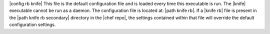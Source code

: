 .. The contents of this file are included in multiple topics.
.. This file should not be changed in a way that hinders its ability to appear in multiple documentation sets.


|config rb knife| This file is the default configuration file and is loaded every time this executable is run. The |knife| executable cannot be run as a daemon. The configuration file is located at: |path knife rb|. If a |knife rb| file is present in the |path knife rb secondary| directory in the |chef repo|, the settings contained within that file will override the default configuration settings.